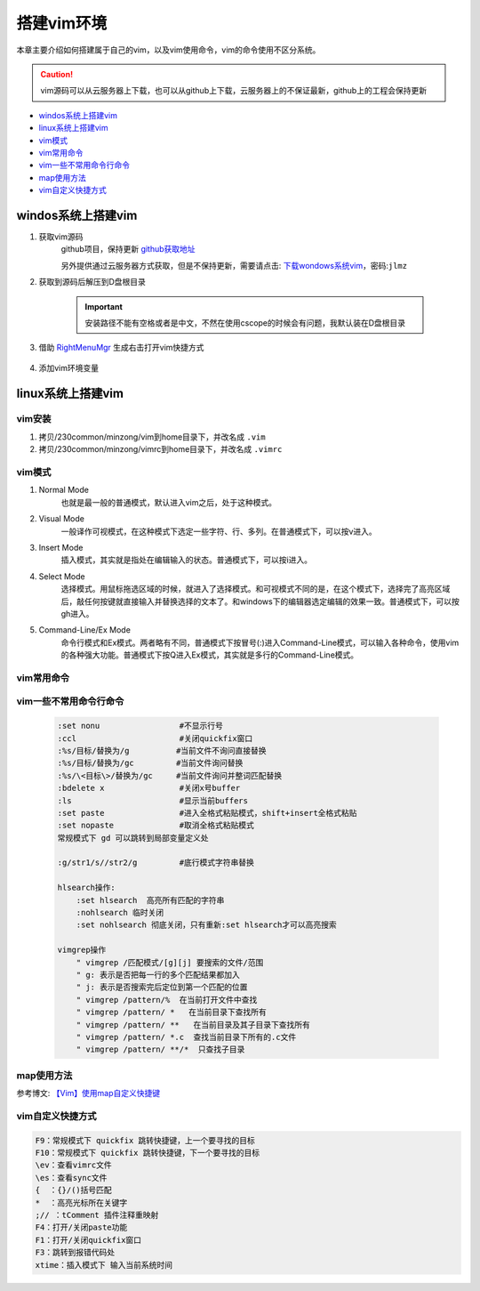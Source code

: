 搭建vim环境
########################

本章主要介绍如何搭建属于自己的vim，以及vim使用命令，vim的命令使用不区分系统。
   
.. caution::  
    vim源码可以从云服务器上下载，也可以从github上下载，云服务器上的不保证最新，github上的工程会保持更新

- windos系统上搭建vim_
- linux系统上搭建vim_
- vim模式_
- vim常用命令_
- vim一些不常用命令行命令_
- map使用方法_
- vim自定义快捷方式_

.. _windows_vim_use:

windos系统上搭建vim
**************************

#. 获取vim源码
    github项目，保持更新 `github获取地址`_ 
    
    另外提供通过云服务器方式获取，但是不保持更新，需要请点击: `下载wondows系统vim`_，密码:``jlmz``

#. 获取到源码后解压到D盘根目录

    .. important:: 
        安装路径不能有空格或者是中文，不然在使用cscope的时候会有问题，我默认装在D盘根目录

#. 借助 `RightMenuMgr`_ 生成右击打开vim快捷方式

    .. figure:: ../images/env_vim/RightMenuMgr.png
        :width: 500px
        :align: center

#. 添加vim环境变量

    .. figure:: ../images/env_vim/vim环境变量.jpg
        :width: 500px
        :align: center

.. _linux_vim_use:

linux系统上搭建vim
**************************

vim安装
==================

#. 拷贝/230common/minzong/vim到home目录下，并改名成 ``.vim``

#. 拷贝/230common/minzong/vimrc到home目录下，并改名成 ``.vimrc``

vim模式
============

#. Normal Mode
    也就是最一般的普通模式，默认进入vim之后，处于这种模式。
#. Visual Mode
    一般译作可视模式，在这种模式下选定一些字符、行、多列。在普通模式下，可以按v进入。
#. Insert Mode
    插入模式，其实就是指处在编辑输入的状态。普通模式下，可以按i进入。
#. Select Mode
    选择模式。用鼠标拖选区域的时候，就进入了选择模式。和可视模式不同的是，在这个模式下，选择完了高亮区域后，敲任何按键就直接输入并替换选择的文本了。和windows下的编辑器选定编辑的效果一致。普通模式下，可以按gh进入。
#. Command-Line/Ex Mode
    命令行模式和Ex模式。两者略有不同，普通模式下按冒号(:)进入Command-Line模式，可以输入各种命令，使用vim的各种强大功能。普通模式下按Q进入Ex模式，其实就是多行的Command-Line模式。

vim常用命令
===================

    .. figure:: ../images/env_vim/vim命令1.jpg
        :width: 500px
        :align: center

    .. figure:: ../images/env_vim/vim命令2.jpg
        :width: 500px
        :align: center

vim一些不常用命令行命令
============================

    .. code-block::

        :set nonu                 #不显示行号
        :ccl                      #关闭quickfix窗口
        :%s/目标/替换为/g          #当前文件不询问直接替换
        :%s/目标/替换为/gc         #当前文件询问替换
        :%s/\<目标\>/替换为/gc     #当前文件询问并整词匹配替换
        :bdelete x                #关闭x号buffer
        :ls                       #显示当前buffers
        :set paste                #进入全格式粘贴模式，shift+insert全格式粘贴
        :set nopaste              #取消全格式粘贴模式
        常规模式下 gd 可以跳转到局部变量定义处

        :g/str1/s//str2/g         #底行模式字符串替换

        hlsearch操作:
            :set hlsearch  高亮所有匹配的字符串
            :nohlsearch 临时关闭
            :set nohlsearch 彻底关闭，只有重新:set hlsearch才可以高亮搜索
            
        vimgrep操作
            " vimgrep /匹配模式/[g][j] 要搜索的文件/范围
            " g: 表示是否把每一行的多个匹配结果都加入
            " j: 表示是否搜索完后定位到第一个匹配的位置
            " vimgrep /pattern/%  在当前打开文件中查找
            " vimgrep /pattern/ *   在当前目录下查找所有
            " vimgrep /pattern/ **   在当前目录及其子目录下查找所有
            " vimgrep /pattern/ *.c  查找当前目录下所有的.c文件
            " vimgrep /pattern/ **/*  只查找子目录

map使用方法
=================
参考博文: `【Vim】使用map自定义快捷键`_


vim自定义快捷方式
====================

.. code-block::

    F9：常规模式下 quickfix 跳转快捷键，上一个要寻找的目标
    F10：常规模式下 quickfix 跳转快捷键，下一个要寻找的目标
    \ev：查看vimrc文件
    \es：查看sync文件
    {  ：{}/()括号匹配
    *  ：高亮光标所在关键字
    ;// ：tComment 插件注释重映射
    F4：打开/关闭paste功能
    F1：打开/关闭quickfix窗口
    F3：跳转到报错代码处
    xtime：插入模式下 输入当前系统时间
    

.. _`RightMenuMgr`: https://wws.lanzoui.com/iluuDrr6sve
.. _`下载wondows系统vim`: https://wws.lanzoui.com/iSpBYroz99e
.. _`【Vim】使用map自定义快捷键`: https://www.jianshu.com/p/8ae25a680ed7
.. _`github获取地址`: https://github.com/zhangminzong-jieli/Vim_8_1.git